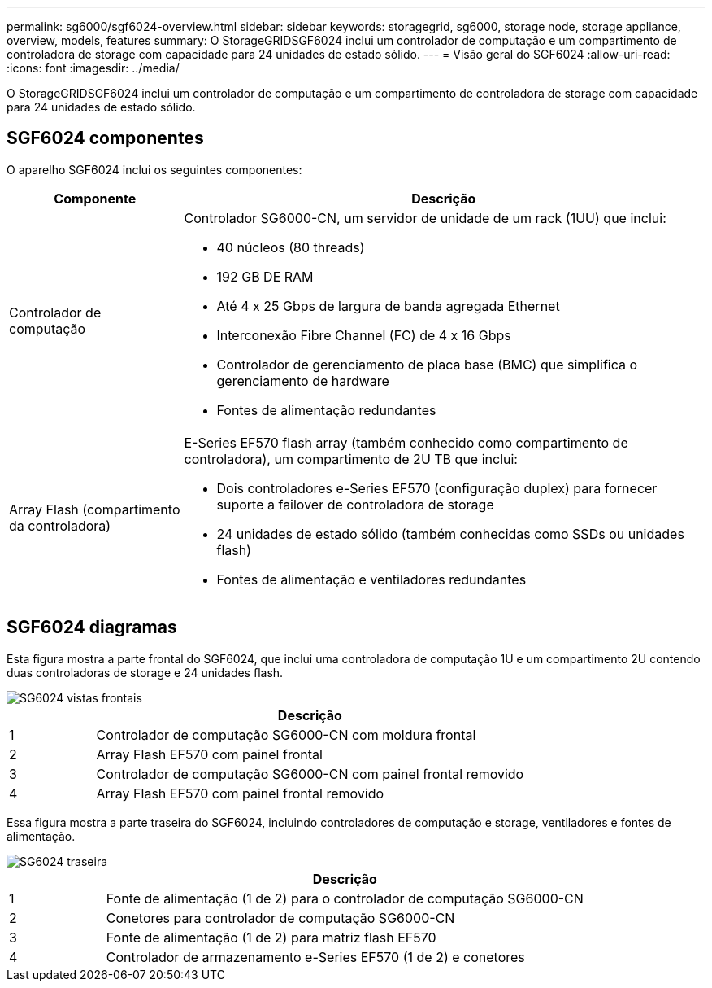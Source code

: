 ---
permalink: sg6000/sgf6024-overview.html 
sidebar: sidebar 
keywords: storagegrid, sg6000, storage node, storage appliance, overview, models, features 
summary: O StorageGRIDSGF6024 inclui um controlador de computação e um compartimento de controladora de storage com capacidade para 24 unidades de estado sólido. 
---
= Visão geral do SGF6024
:allow-uri-read: 
:icons: font
:imagesdir: ../media/


[role="lead"]
O StorageGRIDSGF6024 inclui um controlador de computação e um compartimento de controladora de storage com capacidade para 24 unidades de estado sólido.



== SGF6024 componentes

O aparelho SGF6024 inclui os seguintes componentes:

[cols="1a,3a"]
|===
| Componente | Descrição 


 a| 
Controlador de computação
 a| 
Controlador SG6000-CN, um servidor de unidade de um rack (1UU) que inclui:

* 40 núcleos (80 threads)
* 192 GB DE RAM
* Até 4 x 25 Gbps de largura de banda agregada Ethernet
* Interconexão Fibre Channel (FC) de 4 x 16 Gbps
* Controlador de gerenciamento de placa base (BMC) que simplifica o gerenciamento de hardware
* Fontes de alimentação redundantes




 a| 
Array Flash (compartimento da controladora)
 a| 
E-Series EF570 flash array (também conhecido como compartimento de controladora), um compartimento de 2U TB que inclui:

* Dois controladores e-Series EF570 (configuração duplex) para fornecer suporte a failover de controladora de storage
* 24 unidades de estado sólido (também conhecidas como SSDs ou unidades flash)
* Fontes de alimentação e ventiladores redundantes


|===


== SGF6024 diagramas

Esta figura mostra a parte frontal do SGF6024, que inclui uma controladora de computação 1U e um compartimento 2U contendo duas controladoras de storage e 24 unidades flash.

image::../media/sgf6024_front_view_with_and_without_bezels.png[SG6024 vistas frontais]

[cols="1a,5a"]
|===
|  | Descrição 


 a| 
1
 a| 
Controlador de computação SG6000-CN com moldura frontal



 a| 
2
 a| 
Array Flash EF570 com painel frontal



 a| 
3
 a| 
Controlador de computação SG6000-CN com painel frontal removido



 a| 
4
 a| 
Array Flash EF570 com painel frontal removido

|===
Essa figura mostra a parte traseira do SGF6024, incluindo controladores de computação e storage, ventiladores e fontes de alimentação.

image::../media/sgf6024_rear_view.gif[SG6024 traseira]

[cols="1a,5a"]
|===
|  | Descrição 


 a| 
1
 a| 
Fonte de alimentação (1 de 2) para o controlador de computação SG6000-CN



 a| 
2
 a| 
Conetores para controlador de computação SG6000-CN



 a| 
3
 a| 
Fonte de alimentação (1 de 2) para matriz flash EF570



 a| 
4
 a| 
Controlador de armazenamento e-Series EF570 (1 de 2) e conetores

|===